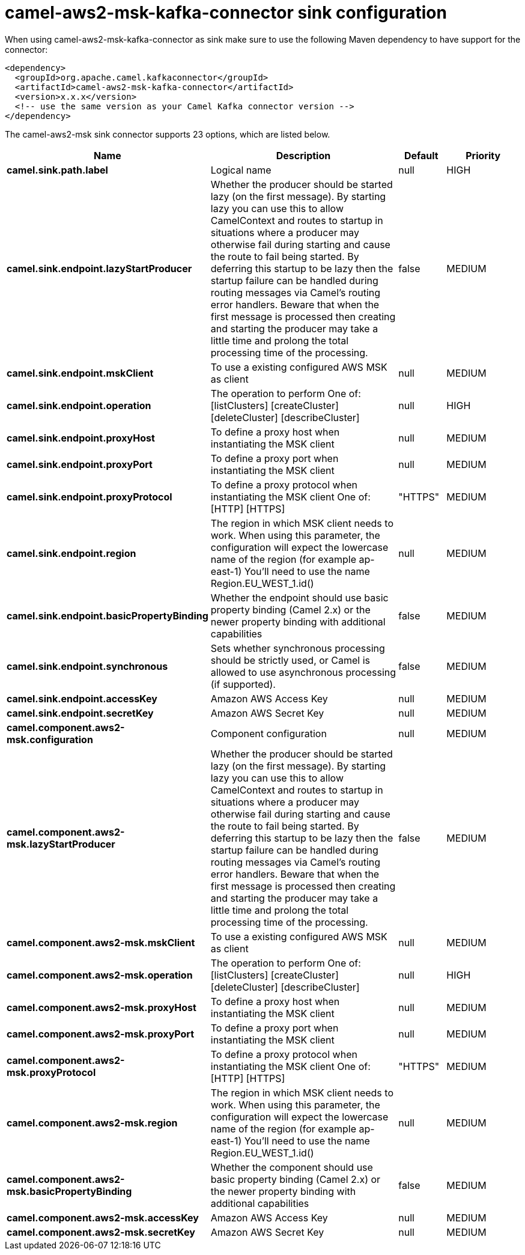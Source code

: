 // kafka-connector options: START
[[camel-aws2-msk-kafka-connector-sink]]
= camel-aws2-msk-kafka-connector sink configuration

When using camel-aws2-msk-kafka-connector as sink make sure to use the following Maven dependency to have support for the connector:

[source,xml]
----
<dependency>
  <groupId>org.apache.camel.kafkaconnector</groupId>
  <artifactId>camel-aws2-msk-kafka-connector</artifactId>
  <version>x.x.x</version>
  <!-- use the same version as your Camel Kafka connector version -->
</dependency>
----


The camel-aws2-msk sink connector supports 23 options, which are listed below.



[width="100%",cols="2,5,^1,2",options="header"]
|===
| Name | Description | Default | Priority
| *camel.sink.path.label* | Logical name | null | HIGH
| *camel.sink.endpoint.lazyStartProducer* | Whether the producer should be started lazy (on the first message). By starting lazy you can use this to allow CamelContext and routes to startup in situations where a producer may otherwise fail during starting and cause the route to fail being started. By deferring this startup to be lazy then the startup failure can be handled during routing messages via Camel's routing error handlers. Beware that when the first message is processed then creating and starting the producer may take a little time and prolong the total processing time of the processing. | false | MEDIUM
| *camel.sink.endpoint.mskClient* | To use a existing configured AWS MSK as client | null | MEDIUM
| *camel.sink.endpoint.operation* | The operation to perform One of: [listClusters] [createCluster] [deleteCluster] [describeCluster] | null | HIGH
| *camel.sink.endpoint.proxyHost* | To define a proxy host when instantiating the MSK client | null | MEDIUM
| *camel.sink.endpoint.proxyPort* | To define a proxy port when instantiating the MSK client | null | MEDIUM
| *camel.sink.endpoint.proxyProtocol* | To define a proxy protocol when instantiating the MSK client One of: [HTTP] [HTTPS] | "HTTPS" | MEDIUM
| *camel.sink.endpoint.region* | The region in which MSK client needs to work. When using this parameter, the configuration will expect the lowercase name of the region (for example ap-east-1) You'll need to use the name Region.EU_WEST_1.id() | null | MEDIUM
| *camel.sink.endpoint.basicPropertyBinding* | Whether the endpoint should use basic property binding (Camel 2.x) or the newer property binding with additional capabilities | false | MEDIUM
| *camel.sink.endpoint.synchronous* | Sets whether synchronous processing should be strictly used, or Camel is allowed to use asynchronous processing (if supported). | false | MEDIUM
| *camel.sink.endpoint.accessKey* | Amazon AWS Access Key | null | MEDIUM
| *camel.sink.endpoint.secretKey* | Amazon AWS Secret Key | null | MEDIUM
| *camel.component.aws2-msk.configuration* | Component configuration | null | MEDIUM
| *camel.component.aws2-msk.lazyStartProducer* | Whether the producer should be started lazy (on the first message). By starting lazy you can use this to allow CamelContext and routes to startup in situations where a producer may otherwise fail during starting and cause the route to fail being started. By deferring this startup to be lazy then the startup failure can be handled during routing messages via Camel's routing error handlers. Beware that when the first message is processed then creating and starting the producer may take a little time and prolong the total processing time of the processing. | false | MEDIUM
| *camel.component.aws2-msk.mskClient* | To use a existing configured AWS MSK as client | null | MEDIUM
| *camel.component.aws2-msk.operation* | The operation to perform One of: [listClusters] [createCluster] [deleteCluster] [describeCluster] | null | HIGH
| *camel.component.aws2-msk.proxyHost* | To define a proxy host when instantiating the MSK client | null | MEDIUM
| *camel.component.aws2-msk.proxyPort* | To define a proxy port when instantiating the MSK client | null | MEDIUM
| *camel.component.aws2-msk.proxyProtocol* | To define a proxy protocol when instantiating the MSK client One of: [HTTP] [HTTPS] | "HTTPS" | MEDIUM
| *camel.component.aws2-msk.region* | The region in which MSK client needs to work. When using this parameter, the configuration will expect the lowercase name of the region (for example ap-east-1) You'll need to use the name Region.EU_WEST_1.id() | null | MEDIUM
| *camel.component.aws2-msk.basicPropertyBinding* | Whether the component should use basic property binding (Camel 2.x) or the newer property binding with additional capabilities | false | MEDIUM
| *camel.component.aws2-msk.accessKey* | Amazon AWS Access Key | null | MEDIUM
| *camel.component.aws2-msk.secretKey* | Amazon AWS Secret Key | null | MEDIUM
|===
// kafka-connector options: END
